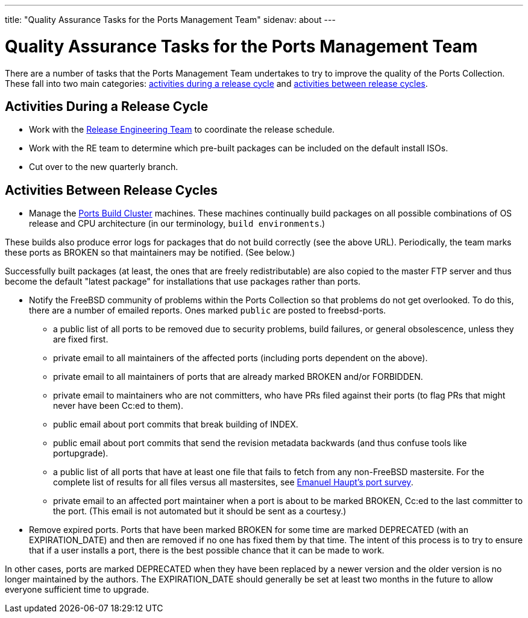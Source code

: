 ---
title: "Quality Assurance Tasks for the Ports Management Team"
sidenav: about
--- 

= Quality Assurance Tasks for the Ports Management Team

There are a number of tasks that the Ports Management Team undertakes to try to improve the quality of the Ports Collection. These fall into two main categories: link:#qa-before-release[activities during a release cycle] and link:#qa-between-releases[activities between release cycles].

[[qa-before-release]]
== Activities During a Release Cycle

* Work with the link:../../releng/[Release Engineering Team] to coordinate the release schedule.
* Work with the RE team to determine which pre-built packages can be included on the default install ISOs.
* Cut over to the new quarterly branch.

[[qa-between-releases]]
== Activities Between Release Cycles

* Manage the https://pkg-status.freebsd.org/[Ports Build Cluster] machines. These machines continually build packages on all possible combinations of OS release and CPU architecture (in our terminology, `build environments`.)

These builds also produce error logs for packages that do not build correctly (see the above URL). Periodically, the team marks these ports as BROKEN so that maintainers may be notified. (See below.)

Successfully built packages (at least, the ones that are freely redistributable) are also copied to the master FTP server and thus become the default "latest package" for installations that use packages rather than ports.

* Notify the FreeBSD community of problems within the Ports Collection so that problems do not get overlooked. To do this, there are a number of emailed reports. Ones marked `public` are posted to freebsd-ports.

** a public list of all ports to be removed due to security problems, build failures, or general obsolescence, unless they are fixed first.

** private email to all maintainers of the affected ports (including ports dependent on the above).

** private email to all maintainers of ports that are already marked BROKEN and/or FORBIDDEN.

** private email to maintainers who are not committers, who have PRs filed against their ports (to flag PRs that might never have been Cc:ed to them).

** public email about port commits that break building of INDEX.

** public email about port commits that send the revision metadata backwards (and thus confuse tools like portupgrade).

** a public list of all ports that have at least one file that fails to fetch from any non-FreeBSD mastersite. For the complete list of results for all files versus all mastersites, see https://people.FreeBSD.org/~ehaupt/distilator/[Emanuel Haupt's port survey].

** private email to an affected port maintainer when a port is about to be marked BROKEN, Cc:ed to the last committer to the port. (This email is not automated but it should be sent as a courtesy.)

* Remove expired ports. Ports that have been marked BROKEN for some time are marked DEPRECATED (with an EXPIRATION_DATE) and then are removed if no one has fixed them by that time. The intent of this process is to try to ensure that if a user installs a port, there is the best possible chance that it can be made to work.

In other cases, ports are marked DEPRECATED when they have been replaced by a newer version and the older version is no longer maintained by the authors. The EXPIRATION_DATE should generally be set at least two months in the future to allow everyone sufficient time to upgrade.
